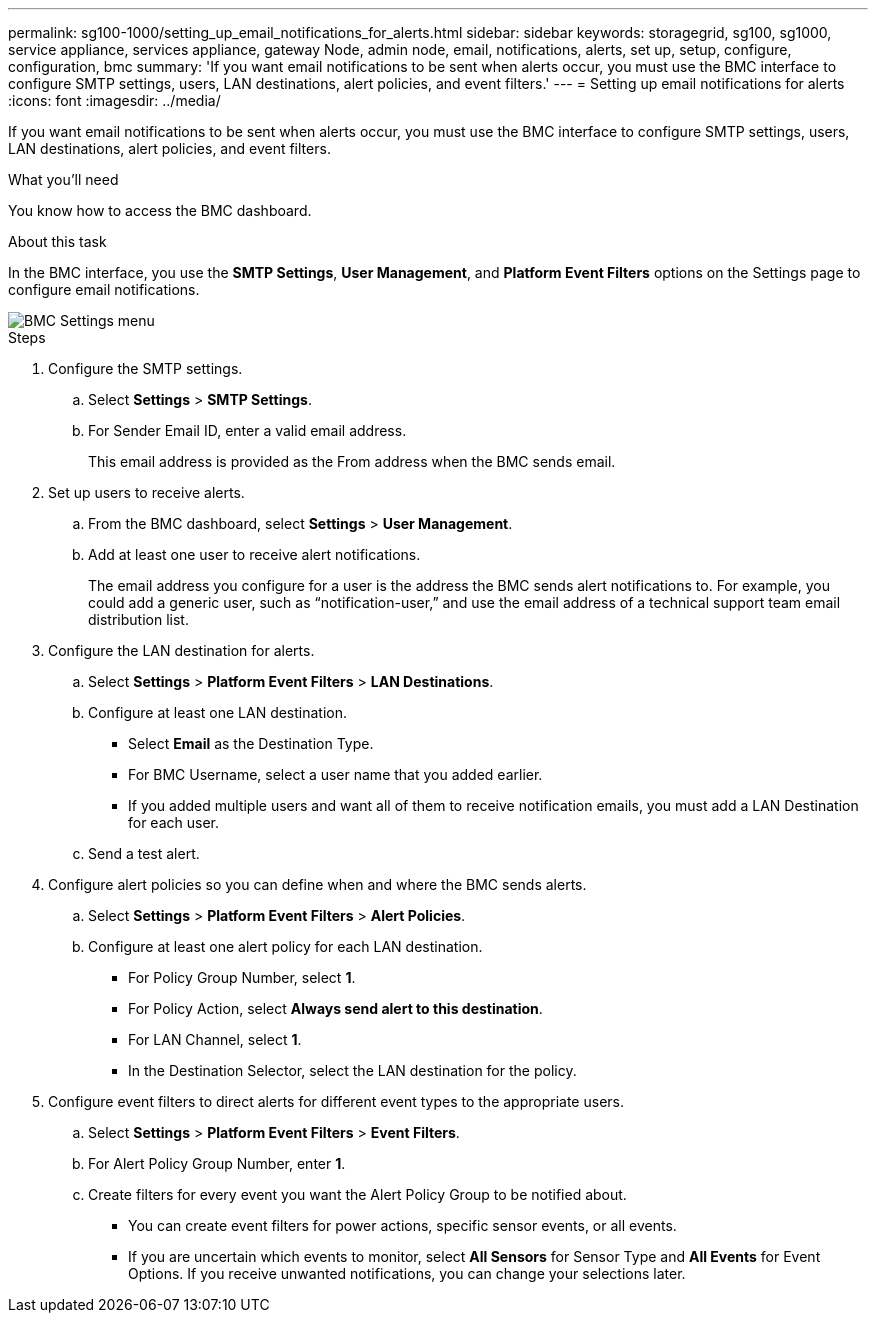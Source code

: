 ---
permalink: sg100-1000/setting_up_email_notifications_for_alerts.html
sidebar: sidebar
keywords: storagegrid, sg100, sg1000, service appliance, services appliance, gateway Node, admin node, email, notifications, alerts, set up, setup, configure, configuration, bmc 
summary: 'If you want email notifications to be sent when alerts occur, you must use the BMC interface to configure SMTP settings, users, LAN destinations, alert policies, and event filters.'
---
= Setting up email notifications for alerts
:icons: font
:imagesdir: ../media/

[.lead]
If you want email notifications to be sent when alerts occur, you must use the BMC interface to configure SMTP settings, users, LAN destinations, alert policies, and event filters.

.What you'll need

You know how to access the BMC dashboard.

.About this task

In the BMC interface, you use the *SMTP Settings*, *User Management*, and *Platform Event Filters* options on the Settings page to configure email notifications.

image::../media/bmc_settings_menu.png[BMC Settings menu]

.Steps

. Configure the SMTP settings.
 .. Select *Settings* > *SMTP Settings*.
 .. For Sender Email ID, enter a valid email address.
+
This email address is provided as the From address when the BMC sends email.
. Set up users to receive alerts.
 .. From the BMC dashboard, select *Settings* > *User Management*.
 .. Add at least one user to receive alert notifications.
+
The email address you configure for a user is the address the BMC sends alert notifications to. For example, you could add a generic user, such as "`notification-user,`" and use the email address of a technical support team email distribution list.
. Configure the LAN destination for alerts.
 .. Select *Settings* > *Platform Event Filters* > *LAN Destinations*.
 .. Configure at least one LAN destination.
  *** Select *Email* as the Destination Type.
  *** For BMC Username, select a user name that you added earlier.
  *** If you added multiple users and want all of them to receive notification emails, you must add a LAN Destination for each user.
 .. Send a test alert.
. Configure alert policies so you can define when and where the BMC sends alerts.
 .. Select *Settings* > *Platform Event Filters* > *Alert Policies*.
 .. Configure at least one alert policy for each LAN destination.
  *** For Policy Group Number, select *1*.
  *** For Policy Action, select *Always send alert to this destination*.
  *** For LAN Channel, select *1*.
  *** In the Destination Selector, select the LAN destination for the policy.
. Configure event filters to direct alerts for different event types to the appropriate users.
 .. Select *Settings* > *Platform Event Filters* > *Event Filters*.
 .. For Alert Policy Group Number, enter *1*.
 .. Create filters for every event you want the Alert Policy Group to be notified about.
  *** You can create event filters for power actions, specific sensor events, or all events.
  *** If you are uncertain which events to monitor, select *All Sensors* for Sensor Type and *All Events* for Event Options. If you receive unwanted notifications, you can change your selections later.
